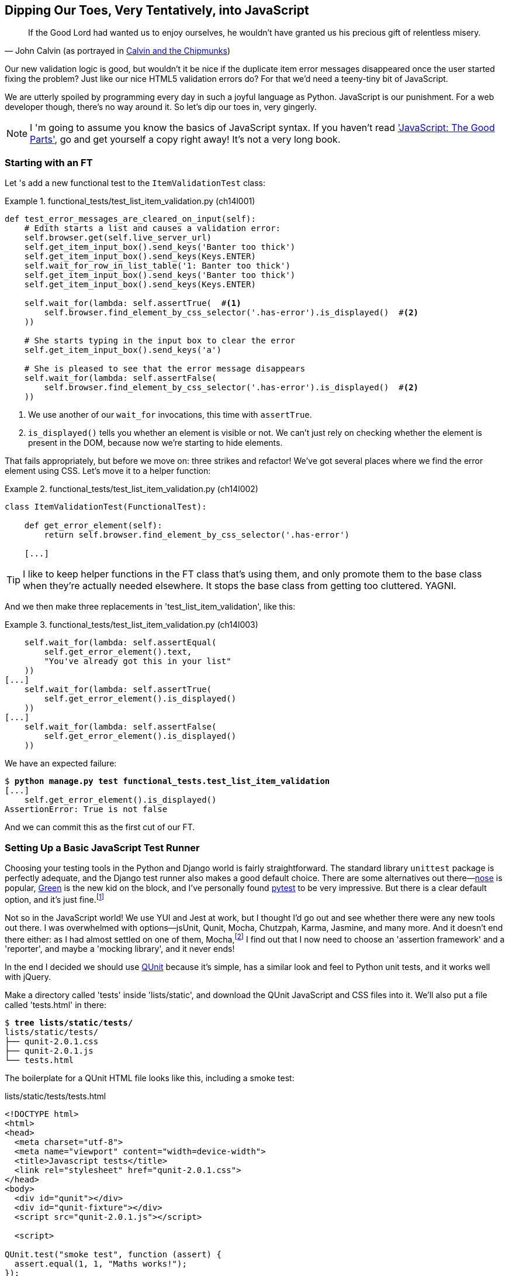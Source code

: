[[chapter_javascript]]
Dipping Our Toes, Very Tentatively, [keep-together]#into JavaScript#
--------------------------------------------------------------------

[quote, 'John Calvin (as portrayed in http://onemillionpoints.blogspot.co.uk/2008/08/calvin-and-chipmunks.html[Calvin and the Chipmunks])']
______________________________________________________________
If the Good Lord had wanted us to enjoy ourselves, he wouldn't have granted us
his precious gift of relentless misery.
______________________________________________________________


Our new validation logic is good, but wouldn't it be nice if the duplicate item
error messages disappeared once the user started fixing the problem?  Just like
our nice HTML5 validation errors do? For that we'd need a teeny-tiny bit of
JavaScript.

We are utterly spoiled by programming every day in such a joyful language as
Python.  JavaScript is our punishment. For a web developer though, there's
no way around it. So let's dip our toes in, very gingerly.

NOTE: ((("JavaScript testing", "additional resources")))I
'm going to assume you know the basics of JavaScript syntax. If you
    haven't read <<jsgoodparts,'JavaScript: The Good Parts'>>, go and get
    yourself a copy right away!  It's not a very long book.



Starting with an FT
~~~~~~~~~~~~~~~~~~~

((("JavaScript testing", "functional test")))((("functional tests (FTs)", "JavaScript", id="FTjava16")))Let
's add a new functional test to the `ItemValidationTest` class:

[role="sourcecode"]
.functional_tests/test_list_item_validation.py (ch14l001)
====
[source,python]
----
def test_error_messages_are_cleared_on_input(self):
    # Edith starts a list and causes a validation error:
    self.browser.get(self.live_server_url)
    self.get_item_input_box().send_keys('Banter too thick')
    self.get_item_input_box().send_keys(Keys.ENTER)
    self.wait_for_row_in_list_table('1: Banter too thick')
    self.get_item_input_box().send_keys('Banter too thick')
    self.get_item_input_box().send_keys(Keys.ENTER)

    self.wait_for(lambda: self.assertTrue(  #<1> 
        self.browser.find_element_by_css_selector('.has-error').is_displayed()  #<2>
    ))

    # She starts typing in the input box to clear the error
    self.get_item_input_box().send_keys('a')

    # She is pleased to see that the error message disappears
    self.wait_for(lambda: self.assertFalse(
        self.browser.find_element_by_css_selector('.has-error').is_displayed()  #<2>
    ))
----
====

<1> We use another of our `wait_for` invocations, this time with `assertTrue`.

<2> `is_displayed()` tells you whether an element is visible or not. We
    can't just rely on checking whether the element is present in the DOM,
    because now we're starting to hide elements.



That fails appropriately, but before we move on:  three strikes and refactor! 
We've got several places where we find the error element using CSS. Let's 
move it to a helper function:

[role="sourcecode"]
.functional_tests/test_list_item_validation.py (ch14l002)
====
[source,python]
----
class ItemValidationTest(FunctionalTest):

    def get_error_element(self):
        return self.browser.find_element_by_css_selector('.has-error')

    [...]
----
====

TIP: I like to keep helper functions in the FT class that's using them, and
    only promote them to the base class when they're actually needed elsewhere.
    It stops the base class from getting too cluttered. YAGNI.

And we then make three replacements in 'test_list_item_validation', like this:

[role="sourcecode"]
.functional_tests/test_list_item_validation.py (ch14l003)
====
[source,python]
----
    self.wait_for(lambda: self.assertEqual(
        self.get_error_element().text,
        "You've already got this in your list"
    ))
[...]
    self.wait_for(lambda: self.assertTrue(
        self.get_error_element().is_displayed()
    ))
[...]
    self.wait_for(lambda: self.assertFalse(
        self.get_error_element().is_displayed()
    ))
----
====

We have an expected failure:

[subs="specialcharacters,macros"]
----
$ pass:quotes[*python manage.py test functional_tests.test_list_item_validation*]
[...]
    self.get_error_element().is_displayed()
AssertionError: True is not false
----

And we can commit this as the first cut of our FT.


Setting Up a Basic JavaScript Test Runner
~~~~~~~~~~~~~~~~~~~~~~~~~~~~~~~~~~~~~~~~~


((("test running libraries")))((("JavaScript testing", "test running libraries", id="JStestrunner16")))((("nose")))((("Green")))((("pytest")))Choosing
 your testing tools in the Python and Django world is fairly
straightforward.  The standard library `unittest` package is perfectly
adequate, and the Django test runner also makes a good default choice. 
There are some alternatives out there&mdash;http://nose.readthedocs.org/[nose]
is popular, https://github.com/CleanCut/green[Green] is the new kid on the
block, and I've personally found http://pytest.org/[pytest] to be very
impressive.  But there is a clear default option, and it's just
fine.footnote:[Admittedly once you start looking for Python BDD tools, things
are a little more confusing.]

Not so in the JavaScript world!  We use YUI and Jest at work, but I thought I'd
go out and see whether there were any new tools out there.  I was overwhelmed
with options--jsUnit, Qunit, Mocha, Chutzpah, Karma, Jasmine, and many more.
And it doesn't end there either: as I had almost settled on one of them,
Mocha,footnote:[Purely because it features the
https://mochajs.org/#nyan[NyanCat] test runner.] I find out that I now need to
choose an 'assertion framework' and a 'reporter', and maybe a 'mocking
library', and it never ends!



((("QUnit", id="qunit16")))In
 the end I decided we should use http://qunitjs.com/[QUnit] because it's
simple, has a similar look and feel to Python unit tests,  and it works well
with jQuery.  

Make a directory called 'tests' inside 'lists/static', and download the QUnit
JavaScript and CSS files into it. We'll also put a file called 'tests.html' in
there:

[role="dofirst-ch14l004"]
[subs="specialcharacters,quotes"]
----
$ *tree lists/static/tests/*
lists/static/tests/
├── qunit-2.0.1.css
├── qunit-2.0.1.js
└── tests.html
----

The boilerplate for a QUnit HTML file looks like this, including a smoke test:

[role="sourcecode"]
.lists/static/tests/tests.html
[source,html]
----
<!DOCTYPE html>
<html>
<head>
  <meta charset="utf-8">
  <meta name="viewport" content="width=device-width">
  <title>Javascript tests</title>
  <link rel="stylesheet" href="qunit-2.0.1.css">
</head>
<body>
  <div id="qunit"></div>
  <div id="qunit-fixture"></div>
  <script src="qunit-2.0.1.js"></script>

  <script>

QUnit.test("smoke test", function (assert) {
  assert.equal(1, 1, "Maths works!");
});

  </script>
</body>
</html>
----

Dissecting that, the important things to pick up are the fact that we pull
in 'qunit-2.0.1.js' using the first `<script>` tag, and then use the second one
to write the main body of tests.

If you open up the file using your web browser (no need to run the dev
server, just find the file on disk), you should see something like 
<<basic-qunit-screen>>.

[[basic-qunit-screen]]
.Basic QUnit screen
image::images/twp2_1601.png["Qunit screen showing 1 passing test"]

Looking at the test itself, we'll find many similarities with the Python
tests we've been writing so far:

[role="skipme"]
[source,javascript]
----
QUnit.test("smoke test", function (assert) { // <1>
    assert.equal(1, 1, "Maths works!"); // <2>
});
----

<1> The `QUnit.test` function defines a test case, a bit like 
    `def test_something(self)` did in Python. Its first argument is a name for
    the test, and the second is a function for the body of the test.

<2> The `assert.equal` function is an assertion; very much like `assertEqual`,
    it compares two arguments. Unlike in Python, though, the message is
    displayed both for failures and for passes, so it should be phrased as a
    positive rather than a [keep-together]#negative#.

Why not try changing those arguments to see a deliberate failure?((("", startref="JStestrunner16")))((("", startref="qunit16")))


Using jQuery and the Fixtures Div
~~~~~~~~~~~~~~~~~~~~~~~~~~~~~~~~~




((("JavaScript testing", "jQuery and fixtures div", id="JSjquery16")))((("jQuery", id="jquery16")))((("fixtures div", id="fixtures16")))Let
's get a bit more comfortable with what our testing framework can do,
and start using a bit of jQuery--an almost indispensable library that
gives you a cross-browser-compatible API for manipulating the DOM.

NOTE: If you've never seen jQuery before, I'm going to try to explain it as we
    go, just enough so that you won't be totally lost; but this isn't a jQuery
    tutorial.  You may find it helpful to spend an hour or two investigating
    jQuery at some point during this chapter.

Download the latest jQuery from https://jquery.com/download/[jquery.com] and
save it into the _lists/static_ folder.

Then let's start using it in our tests file, along with adding a couple of
HTML elements. We'll start by seeing if we can show and hide an element,
and write some assertions about its visibility:

[role="sourcecode dofirstch14l005"]
.lists/static/tests/tests.html
====
[source,html]
----
  <div id="qunit-fixture"></div>

  <form>  <1>
    <input name="text" />
    <div class="has-error">Error text</div>
  </form>

  <script src="../jquery-3.1.1.min.js"></script> <2>
  <script src="qunit-2.0.1.js"></script>

  <script>

QUnit.test("smoke test", function (assert) {
  assert.equal($('.has-error').is(':visible'), true);  //<3><4>
  $('.has-error').hide();  //<5>
  assert.equal($('.has-error').is(':visible'), false);  //<6>
});

  </script>
----
====
//ch14l006

<1> The `<form>` and its contents are there to represent what will be
    on the real list page.

<2> Here's where we load jQuery.

<3> jQuery magic starts here!  `$` is the jQuery Swiss Army knife. It's
    used to find bits of the DOM.  Its first argument is a CSS selector; here,
    we're telling it to find all elements that have the class "has-error".  It
    returns an object that represents one or more DOM elements. That, in turn,
    has various useful methods that allow us to manipulate or find out about
    those elements. 

<4> One of which is `.is`, which can tell us whether an element matches a
    particular CSS property. Here we use `:visible` to check whether the
    element is displayed or hidden.

<5> We then use jQuery's `.hide()` method to hide the div.  Behind the
    scenes, it dynamically sets a `style="display: none"` on the element. 

<6> And finally we check that it's worked, with a second `assert.equal`.


If you refresh the browser, you should see that all passes:

.Expected results from QUnit in the browser
====
[role="qunit-output"]
----
2 assertions of 2 passed, 0 failed.
1. smoke test (2)
----
====

Time to see how fixtures work. Let's just dupe up this test:


[role="sourcecode"]
.lists/static/tests/tests.html
====
[source,html]
----
  <script>

QUnit.test("smoke test", function (assert) {
  assert.equal($('.has-error').is(':visible'), true);
  $('.has-error').hide();
  assert.equal($('.has-error').is(':visible'), false);
});
QUnit.test("smoke test 2", function (assert) {
  assert.equal($('.has-error').is(':visible'), true);
  $('.has-error').hide();
  assert.equal($('.has-error').is(':visible'), false);
});

  </script>
----
====

Slightly unexpectedly, we find one of them fails--see <<one-test-is-failing>>.

[[one-test-is-failing]]
.One of the two tests is failing
image::images/twp2_1602.png["Qunit screen showing only 1 passing test"]

What's happening here is that the first test hides the error div, so when 
the second test runs, it starts out invisible. 

NOTE: QUnit tests do not run in a predictable order, so you can't rely on the
    first test running before the second one.  Try hitting refresh a few times,
    and you'll find that the test which fails changes...

We need some way of tidying up between tests, a bit like `setUp` and
`tearDown`, or like the Django test runner would reset the database between
each test.  The `qunit-fixture` div is what we're looking for.  Move the form
in there:

[role="sourcecode"]
.lists/static/tests/tests.html
====
[source,html]
----
  <div id="qunit"></div>
  <div id="qunit-fixture">
      <form>
          <input name="text" />
          <div class="has-error">Error text</div>
      </form>
  </div>

  <script src="../jquery-3.1.1.min.js"></script>
----
====
//008



((("", startref="JSjquery16")))((("", startref="jquery16")))((("", startref="fixtures16")))As
 you've probably guessed, jQuery resets the content of the fixtures div
before each test, so that gets us back to two neatly passing tests:

[role="qunit-output"]
----
4 assertions of 4 passed, 0 failed.
1. smoke test (2)
2. smoke test 2 (2)
----

Building a JavaScript Unit Test for Our Desired Functionality
~~~~~~~~~~~~~~~~~~~~~~~~~~~~~~~~~~~~~~~~~~~~~~~~~~~~~~~~~~~~~



((("JavaScript testing", "unit test")))((("unit tests", "JavaScript")))Now
 that we're acquainted with our JavaScript testing tools, we can switch
back to just one test and start to write the real thing:

[role="sourcecode"]
.lists/static/tests/tests.html
====
[source,html]
----
  <script>

QUnit.test("errors should be hidden on keypress", function (assert) {
  $('input[name="text"]').trigger('keypress'); // <1>
  assert.equal($('.has-error').is(':visible'), false); 
});

  </script>
----
====

<1> The jQuery `.trigger` method is mainly used for testing.  It says "fire off
    a JavScript DOM event on the element(s)".  Here we use the 'keypress'
    event, which is fired off by the browser behind the scenes whenever a user
    types something into a particular input element. 

NOTE: jQuery is hiding a lot of complexity behind the scenes here.  Check
    out http://www.quirksmode.org/dom/events/index.html[Quirksmode.org] for a
    view on the hideous nest of differences between the different browsers'
    interpretation of events.  The reason that jQuery is so popular is that it
    just makes all this stuff go away.

And that gives us:

[role="qunit-output"]
----
0 assertions of 1 passed, 1 failed.
1. errors should be hidden on keypress (1, 0, 1)
    1. failed
        Expected: false
        Result: true
----

Let's say we want to keep our code in a standalone JavaScript file called
'list.js'.


[role="sourcecode"]
.lists/static/tests/tests.html
====
[source,html]
----
  <script src="../jquery-3.1.1.min.js"></script>
  <script src="../list.js"></script>
  <script src="qunit-2.0.1.js"></script>

  <script>
    [...]
----
====

Here's the minimal code to get that test to pass:

[role="sourcecode"]
.lists/static/list.js
====
[source,javascript]
----
$('.has-error').hide();
----
====

And it works...

[role="qunit-output"]
----
1 assertions of 1 passed, 0 failed.
1. errors should be hidden on keypress (1)
----

But it has an obvious problem. We'd better add another test:

[role="sourcecode"]
.lists/static/tests/tests.html
====
[source,javascript]
----
QUnit.test("errors should be hidden on keypress", function (assert) {
  $('input[name="text"]').trigger('keypress');
  assert.equal($('.has-error').is(':visible'), false); 
});

QUnit.test("errors aren't hidden if there is no keypress", function (assert) {
  assert.equal($('.has-error').is(':visible'), true);
});
----
====

Now we get an expected failure:

[role="qunit-output"]
----
1 assertions of 2 passed, 1 failed.
1. errors should be hidden on keypress (1)
2. errors aren't hidden if there is no keypress (1, 0, 1)
    1. failed
        Expected: true
        Result: false
[...]
----

And we can make a more realistic implementation:

[role="sourcecode"]
.lists/static/list.js
====
[source,javascript]
----
$('input[name="text"]').on('keypress', function () { //<1>
  $('.has-error').hide();
});
----
====

<1> This line says: find any input elements whose name attribute is "text", and
    add an event listener which reacts 'on' keypress events.  The event
    listener is the inline function, which hides all elements that have the
    class `.has-error`.


Does it work?  No.


[role="qunit-output"]
----
1 assertions of 2 passed, 1 failed.
1. errors should be hidden on keypress (1, 0, 1)
    1. failed
        Expected: false
        Result: true
[...]
2. errors aren't hidden if there is no keypress (1)
----

Curses!  Why is that?

Fixtures, Execution Order, and Global State: Key Challenges of JS Testing
~~~~~~~~~~~~~~~~~~~~~~~~~~~~~~~~~~~~~~~~~~~~~~~~~~~~~~~~~~~~~~~~~~~~~~~~~

((("JavaScript testing", "managing global state")))((("global state")))((("JavaScript testing", "key challenges of", id="JSTkey16")))((("fixtures div")))One
 of the difficulties with JavaScript in general, and testing in particular,
is in understanding the order of execution of our code (i.e., what happens when).
When does our code in 'list.js' run, and when does each of our tests run?  And
how does that interact with global state, that is, the DOM of our web page, and the
fixtures that we've already seen are supposed to be cleaned up after each test?


console.log for Debug Printing
^^^^^^^^^^^^^^^^^^^^^^^^^^^^^^

((("console.log")))Let
's add a couple of debug prints, or "console.logs":

[role="sourcecode"]
.lists/static/tests/tests.html
====
[source,html]
----
  <script>

console.log('qunit tests start');

QUnit.test("errors should be hidden on keypress", function (assert) {
  console.log('in test 1');
  $('input[name="text"]').trigger('keypress');
  assert.equal($('.has-error').is(':visible'), false);
});

QUnit.test("errors aren't hidden if there is no keypress", function (assert) {
  console.log('in test 2');
  assert.equal($('.has-error').is(':visible'), true);
});
  </script>
----
====

And the same in our actual JS code:


[role="sourcecode"]
.lists/static/list.js (ch14l015)
====
[source,javascript]
----
$('input[name="text"]').on('keypress', function () {
  console.log('in keypress handler');
  $('.has-error').hide();
});
console.log('list.js loaded');
----
====


Rerun the tests, opening up the browser debug console (Ctrl-Shift-I usually)
and you should see something like <<qunit-with-js-console>>.

[[qunit-with-js-console]]
.QUnit tests with console.log debug outputs
image::images/twp2_1603.png["QUnit tests with console.log debug outputs"]

What do we see?

* 'list.js' loads first.  So our event listener should be attached to the
  input element.
* Then our QUnit tests file loads.
* Then each test runs.

But, thinking it through, each test is going to "reset" the fixtures div, which
means destroying and re-creating the input element.  So the input element that
'list.js' sees and attaches the event listener to will be replaced with a new
one by the time each test runs.



Using an Initialize Function for More Control Over Execution Time
^^^^^^^^^^^^^^^^^^^^^^^^^^^^^^^^^^^^^^^^^^^^^^^^^^^^^^^^^^^^^^^^^

We need more control over the order of execution of our JavaScript.  Rather
than just relying on the code in 'list.js' running whenever it is loaded by
a `<script>` tag, we can use a common pattern, which is to define an
"initialize" function, and call that when we want to in our tests (and
later in real life):


[role="sourcecode"]
.lists/static/list.js
====
[source,javascript]
----
var initialize = function () {
  console.log('initialize called');
  $('input[name="text"]').on('keypress', function () {
    console.log('in keypress handler');
    $('.has-error').hide();
  });
};
console.log('list.js loaded');
----
====

And in our tests file, we call `initialize` with each test:


[role="sourcecode"]
.lists/static/tests/tests.html (ch14l017)
====
[source,javascript]
----
QUnit.test("errors should be hidden on keypress", function (assert) {
  console.log('in test 1');
  initialize();
  $('input[name="text"]').trigger('keypress');
  assert.equal($('.has-error').is(':visible'), false);
});

QUnit.test("errors aren't hidden if there is no keypress", function (assert) {
  console.log('in test 2');
  initialize();
  assert.equal($('.has-error').is(':visible'), true);
});

----
====

Now we should see our tests pass, and our debug output should make
more sense:

[role="qunit-output"]
----
2 assertions of 2 passed, 0 failed.
1. errors should be hidden on keypress (1)
2. errors aren't hidden if there is no keypress (1)

list.js loaded
qunit tests start
in test 1
initialize called
in keypress handler
in test 2
initialize called
----

Hooray!  Let's strip out those console.logs:

[role="sourcecode"]
.lists/static/list.js
====
[source,javascript]
----
var initialize = function () {
  $('input[name="text"]').on('keypress', function () {
    $('.has-error').hide();
  });
};
----
====

And from the tests too...

[role="sourcecode"]
.lists/static/tests/tests.html
====
[source,javascript]
----
QUnit.test("errors should be hidden on keypress", function (assert) {
  initialize();
  $('input[name="text"]').trigger('keypress');
  assert.equal($('.has-error').is(':visible'), false);
});

QUnit.test("errors aren't hidden if there is no keypress", function (assert) {
  initialize();
  assert.equal($('.has-error').is(':visible'), true);
});
----
====


And for the moment of truth, we'll pull in jQuery, our script, and
invoke our initialize function on our real pages:


[role="sourcecode"]
.lists/templates/base.html (ch14l020)
====
[source,html]
----
    </div>
    <script src="/static/jquery-3.1.1.min.js"></script>
    <script src="/static/list.js"></script>

    <script>
      initialize();
    </script>

  </body>
</html>
----
====

NOTE: It's good practice to put your script loads at the end of your body HTML,
    as it means the user doesn't have to wait for all your JavaScript to load
    before they can see something on the page.  It also helps to make sure most
    of the DOM has loaded before any scripts run.

Aaaand we run our FT:

[subs="specialcharacters,quotes"]
----
$ *python manage.py test functional_tests.test_list_item_validation.\
ItemValidationTest.test_error_messages_are_cleared_on_input*
[...]

Ran 1 test in 3.023s

OK
----

((("", startref="JSTkey16")))Hooray
!  That's a commit!


[subs="specialcharacters,quotes"]
----
$ *git add lists/static*
$ *git commit -m"add jquery, qunit tests, list.js with keypress listeners"*
----



Columbo Says: Onload Boilerplate and Namespacing
~~~~~~~~~~~~~~~~~~~~~~~~~~~~~~~~~~~~~~~~~~~~~~~~


'Oh, and one more thing'.  ((("JavaScript testing", "boilerplate and namespacing")))Our
 `initialize` function name is too generic--what
if we include some third-party JavaScript tool later that also defines a 
function called `initialize`? Let's give ourselves a "namespace" that's
unlikely to be used by anyone else:


[role="sourcecode"]
.lists/static/list.js
====
[source,javascript]
----
window.Superlists = {}; //<1>
window.Superlists.initialize = function () { //<2>
  $('input[name="text"]').on('keypress', function () {
    $('.has-error').hide();
  });
};
----
====

<1> We explicitly declare an object as a property of the "window" global,
    giving it a name that we think no one else is likely to use.

<2> Then we make our `initialize` function an attribute of that namespace
    object.

TIP: There are lots of other, much cleverer ways of dealing with namespaces in
    JavaScript, but they are all more complicated, and I'm not enough of an
    expert to be able to steer you around them.  If you do want to learn
    more, search for 'require.js', which seemed to be the done thing, or at
    least it was in the last JavaScript femtosecond.


[role="sourcecode"]
.lists/static/tests/tests.html
====
[source,html]
----
  <script>
QUnit.test("errors should be hidden on keypress", function (assert) {
  window.Superlists.initialize();
  $('input[name="text"]').trigger('keypress');
  assert.equal($('.has-error').is(':visible'), false);
});

QUnit.test("errors aren't hidden if there is no keypress", function (assert) {
  window.Superlists.initialize();
  assert.equal($('.has-error').is(':visible'), true);
});
  </script>
----
====



Finally, whenever you have some JavaScript that interacts with the DOM, it's
always good to wrap it in some "onload" boilerplate code to make sure that the
page has fully loaded before it tries to do anything. Currently it works
anyway, because we've placed the `<script>` tag right at the bottom of the
page, but we shouldn't rely on that.  


The jQuery `onload` boilerplate is quite minimal:

[role="sourcecode"]
.lists/templates/base.html
====
[source,javascript]
----
    <script>

$(document).ready(function () {
  window.Superlists.initialize();
});

    </script>
----
====

Read more in the http://api.jquery.com/ready/[jQuery `.ready()` docs].


JavaScript Testing in the TDD Cycle
~~~~~~~~~~~~~~~~~~~~~~~~~~~~~~~~~~~



((("JavaScript testing", "in the TDD cycle", secondary-sortas="TDD cycle")))((("Test-Driven Development (TDD)", "JavaScipt testing in")))You
 may be wondering how these JavaScript tests fit in with our "double loop" 
TDD cycle.  The answer is that they play exactly the same role as our
Python unit tests.

1. Write an FT and see it fail.
2. Figure out what kind of code you need next: Python or JavaScript?
3. Write a unit test in either language, and see it fail.
4. Write some code in either language, and make the test pass.
5. Rinse and repeat.



NOTE: Want a little more practice with JavaScript?  See if you can get our
    error messages to be hidden when the user clicks inside the input element,
    as well as just when they type in it.  You should be able to FT it too.


We're almost ready to move on to <<part3>>.  The last step is to deploy our
new code to our servers. Don't forget to do a final commit including
'base.html' first!


A Few Things That Didn't Make It
~~~~~~~~~~~~~~~~~~~~~~~~~~~~~~~~

((("JavaScript testing", "additional considerations for")))In
 this chapter I wanted to cover the very basics of JavaScript testing and how
it fits into our TDD workflow in this chapter.  Here are a few pointers for
further research:

* At the moment, our test only checks that the JavaScript works on one page.
  It works because we're including it in 'base.html', but if we'd only
  added it to 'home.html' the tests would still pass.  It's a judgement 
  call, but you could choose to write an extra test here.

* ((("JavaScript testing", "syntax errors")))When
 writing JavaScript, get as much help from your editor as you can to
  avoid common "gotchas".  Check out syntax/error-checking tools like
  "jslint" and "jshint", also known as "linters".
  

* ((("QUnit")))QUnit
 mainly expects you to "run" your tests using an actual web browser.
  This has the advantage that it's easy to create some HTML fixtures that 
  match the kind of HTML your site actually contains, for tests to run against.
  But it's also possible to run JS tests from the command line.  We'll see
  an example in <<chapter_CI>>.

* ((("MVC frameworks")))((("angular.js")))((("React")))The
 new shiny thing in the world of frontend development are MVC frameworks
  like 'angular.js' and React.  ((("Jasmine")))Most
 tutorials for these use an RSpec-like
  assertion library called https://jasmine.github.io/[Jasmine].  If you're
  going to use one of them, you'll probably find life easier if you use Jasmine
  rather than QUnit. 
  
  
  
  


There is more JavaScript fun in this book too!  Have a look at the
<<appendix_rest_api,Rest API appendix>> when you're ready for it.((("", startref="FTjava16")))


[role="less_space pagebreak-before"]
.JavaScript Testing Notes
*******************************************************************************

* ((("Selenium", "and JavaScript", secondary-sortas="JavaScript")))One
 of the great advantages of Selenium is that it allows you to test that
  your JavaScript really works, just as it tests your Python code.

* ((("JavaScript testing", "test running libraries")))There
 are many JavaScript test running libraries out there.  QUnit is closely
  tied to jQuery, which is the main reason I chose it.  

* ((("JavaScript testing", "managing global state")))((("global state")))No
 matter which testing library you use, you'll always need to find solutions
  to the main challenge of JavaScript testing, which is about 'managing global
  state'.  That includes:
    - the DOM / HTML fixtures
    - namespacing
    - understanding and controlling execution order.

* I don't really mean it when I say that JavaScript is awful. It can actually
  be quite fun.  But I'll say it again: make sure you've read
  <<jsgoodparts,'JavaScript: The Good Parts'>>.

*******************************************************************************

//IDEA: take the opportunity to use {% static %} tag in templates?


